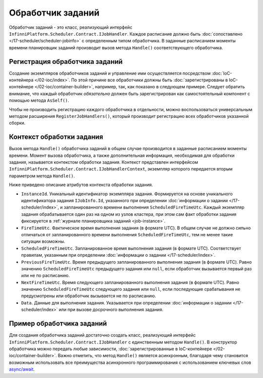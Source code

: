 .. index:: IJobHandler

Обработчик заданий
==================

Обработчик заданий - это класс, реализующий интерфейс ``InfinniPlatform.Scheduler.Contract.IJobHandler``.
Каждое расписание должно быть :doc:`сопоставлено </17-scheduler/scheduler-jobinfo>` с определенным
типом обработчика. В заданные расписанием моменты времени планировщик заданий производит вызов
метода ``Handle()`` соответствующего обработчика.


.. index:: IContainerBuilder.RegisterJobHandlers

Регистрация обработчика заданий
-------------------------------

Создание экземпляров обработчиков заданий и управление ими осуществляется посредством :doc:`IoC-контейнера </02-ioc/index>`.
По этой причине все обработчики должны быть :doc:`зарегистрированы в IoC-контейнере </02-ioc/container-builder>`,
например, так, как показано в следующем примере. Следует обратить внимание, что каждый обработчик *обязательно*
должен быть зарегистрирован как самостоятельный компонент с помощью метода ``AsSelf()``.

.. code-block:: csharp
   :emphasize-lines: 7

    IContainerBuilder builder;

    ...

    builder.RegisterType<SomeJobHandler>()
           .As<IJobHandler>()
           .AsSelf()
           .SingleInstance();

Чтобы не производить регистрацию каждого обработчика в отдельности, можно воспользоваться универсальным методом
расширения ``RegisterJobHandlers()``, который производит регистрацию всех обработчиков указанной сборки.

.. code-block:: csharp
   :emphasize-lines: 5

    IContainerBuilder builder;

    ...

    builder.RegisterJobHandlers(assembly);


.. _job-handler-context:
.. index:: IJobHandlerContext

Контекст обработки задания
--------------------------

Вызов метода ``Handle()`` обработчика заданий в общем случае производится в заданные расписанием моменты времени.
Момент вызова обработчика, а также дополнительная информация, необходимая для обработки задания, называется контекстом
обработки задания. Контекст представлен интерфейсом ``InfinniPlatform.Scheduler.Contract.IJobHandlerContext``, экземпляр
которого передается вторым параметром метода ``Handle()``.

.. code-block:: csharp
   :emphasize-lines: 3

    public class SomeJobHandler : IJobHandler
    {
        public Task Handle(IJobInfo jobInfo, IJobHandlerContext context)
        {
            // Обработка задания...
        }
    }

Ниже приведено описание атрибутов контекста обработки задания.

* ``InstanceId``. Уникальный идентификатор экземпляра задания. Формируется на основе уникального идентификатора задания
  ``IJobInfo.Id``, указанного при определении :doc:`информации о задании </17-scheduler/index>`, и запланированного
  времени выполнения ``ScheduledFireTimeUtc``. Каждый экземпляр задания обрабатывается один раз на одном из узлов
  кластера, при этом сам факт обработки задания фиксируется в :ref:`журнале планировщика заданий <job-instance>`.

* ``FireTimeUtc``. Фактическое время выполнения задания (в формате UTC). В общем случае не должно сильно отличаться от
  запланированного времени выполнения ``ScheduledFireTimeUtc``, тем не менее такие ситуации возможны.

* ``ScheduledFireTimeUtc``. Запланированное время выполнения задания (в формате UTC). Соответствует правилам, указанным
  при определении :doc:`информации о задании </17-scheduler/index>`.

* ``PreviousFireTimeUtc``. Время предыдущего запланированного выполнения задания (в формате UTC). Равно значению ``ScheduledFireTimeUtc``
  предыдущего задания или ``null``, если обработчик вызывается первый раз или не по расписанию.

* ``NextFireTimeUtc``. Время следующего запланированного выполнения задания (в формате UTC). Равно значению ``ScheduledFireTimeUtc``
  следующего задания или ``null``, если последующие срабатывания не предусмотрены или обработчик вызывается не по расписанию. 

* ``Data``. Данные для выполнения задания. Указывается при определении :doc:`информации о задании </17-scheduler/index>` или
  при вызове досрочного выполнения задания.


Пример обработчика заданий
--------------------------

Для создания обработчика заданий достаточно создать класс, реализующий интерфейс ``InfinniPlatform.Scheduler.Contract.IJobHandler``
с единственным методом ``Handle()``. В конструктор обработчика можно передать любые зависимости, 
:doc:`зарегистрированные в IoC-контейнере </02-ioc/container-builder>`. Важно отметить, что метод
``Handle()`` является асинхронным, благодаря чему становится возможным использовать все преимущества
асинхронного программирования с использованием ключевых слов `async/await`_.

.. code-block:: csharp
   :emphasize-lines: 1,3

    public class SomeJobHandler : IJobHandler
    {
        public async Task Handle(IJobInfo jobInfo, IJobHandlerContext context)
        {
            // Обработка задания...
            await Console.Out.WriteLineAsync($"Greetings from {nameof(SomeJobHandler)}!");
        }
    }


.. _`async/await`: https://msdn.microsoft.com/en-us/library/mt674882.aspx
